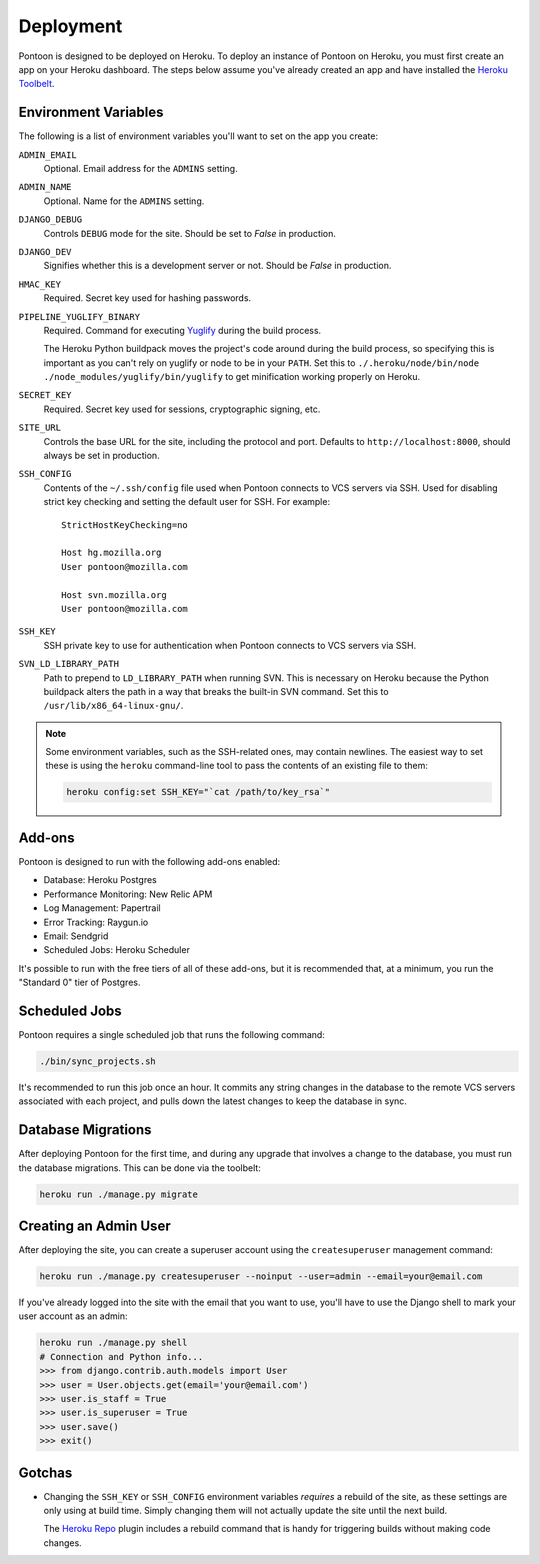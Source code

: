 Deployment
==========

Pontoon is designed to be deployed on Heroku. To deploy an instance of Pontoon
on Heroku, you must first create an app on your Heroku dashboard. The steps
below assume you've already created an app and have installed the
`Heroku Toolbelt`_.

.. _Heroku Toolbelt: https://toolbelt.heroku.com/

Environment Variables
---------------------
The following is a list of environment variables you'll want to set on the app
you create:

``ADMIN_EMAIL``
   Optional. Email address for the ``ADMINS`` setting.

``ADMIN_NAME``
   Optional. Name for the ``ADMINS`` setting.

``DJANGO_DEBUG``
   Controls ``DEBUG`` mode for the site. Should be set to `False` in
   production.

``DJANGO_DEV``
   Signifies whether this is a development server or not. Should be `False` in
   production.

``HMAC_KEY``
   Required. Secret key used for hashing passwords.

``PIPELINE_YUGLIFY_BINARY``
   Required. Command for executing Yuglify_ during the build process.

   The Heroku Python buildpack moves the project's code around during the build
   process, so specifying this is important as you can't rely on yuglify or node
   to be in your ``PATH``. Set this to
   ``./.heroku/node/bin/node ./node_modules/yuglify/bin/yuglify`` to get
   minification working properly on Heroku.

``SECRET_KEY``
   Required. Secret key used for sessions, cryptographic signing, etc.

``SITE_URL``
   Controls the base URL for the site, including the protocol and port.
   Defaults to ``http://localhost:8000``, should always be set in production.

``SSH_CONFIG``
   Contents of the ``~/.ssh/config`` file used when Pontoon connects to VCS
   servers via SSH. Used for disabling strict key checking and setting the
   default user for SSH. For example::

      StrictHostKeyChecking=no

      Host hg.mozilla.org
      User pontoon@mozilla.com

      Host svn.mozilla.org
      User pontoon@mozilla.com

``SSH_KEY``
   SSH private key to use for authentication when Pontoon connects to VCS
   servers via SSH.

``SVN_LD_LIBRARY_PATH``
   Path to prepend to ``LD_LIBRARY_PATH`` when running SVN. This is necessary
   on Heroku because the Python buildpack alters the path in a way that breaks
   the built-in SVN command. Set this to ``/usr/lib/x86_64-linux-gnu/``.

.. note:: Some environment variables, such as the SSH-related ones, may contain
   newlines. The easiest way to set these is using the ``heroku`` command-line
   tool to pass the contents of an existing file to them:

   .. code-block:: bash

      heroku config:set SSH_KEY="`cat /path/to/key_rsa`"

.. _Yuglify: https://github.com/yui/yuglify

Add-ons
-------
Pontoon is designed to run with the following add-ons enabled:

- Database: Heroku Postgres
- Performance Monitoring: New Relic APM
- Log Management: Papertrail
- Error Tracking: Raygun.io
- Email: Sendgrid
- Scheduled Jobs: Heroku Scheduler

It's possible to run with the free tiers of all of these add-ons, but it is
recommended that, at a minimum, you run the "Standard 0" tier of Postgres.

Scheduled Jobs
--------------
Pontoon requires a single scheduled job that runs the following command:

.. code-block:: bash

   ./bin/sync_projects.sh

It's recommended to run this job once an hour. It commits any string changes in
the database to the remote VCS servers associated with each project, and pulls
down the latest changes to keep the database in sync.

Database Migrations
-------------------
After deploying Pontoon for the first time, and during any upgrade that involves
a change to the database, you must run the database migrations. This can be done
via the toolbelt:

.. code-block:: bash

   heroku run ./manage.py migrate

Creating an Admin User
----------------------
After deploying the site, you can create a superuser account using the
``createsuperuser`` management command:

.. code-block:: bash

   heroku run ./manage.py createsuperuser --noinput --user=admin --email=your@email.com

If you've already logged into the site with the email that you want to use,
you'll have to use the Django shell to mark your user account as an admin:

.. code-block:: bash

   heroku run ./manage.py shell
   # Connection and Python info...
   >>> from django.contrib.auth.models import User
   >>> user = User.objects.get(email='your@email.com')
   >>> user.is_staff = True
   >>> user.is_superuser = True
   >>> user.save()
   >>> exit()

Gotchas
-------
- Changing the ``SSH_KEY`` or ``SSH_CONFIG`` environment variables *requires*
  a rebuild of the site, as these settings are only using at build time. Simply
  changing them will not actually update the site until the next build.

  The `Heroku Repo`_ plugin includes a rebuild command that is handy for
  triggering builds without making code changes.

.. _Heroku Repo: https://github.com/heroku/heroku-repo
